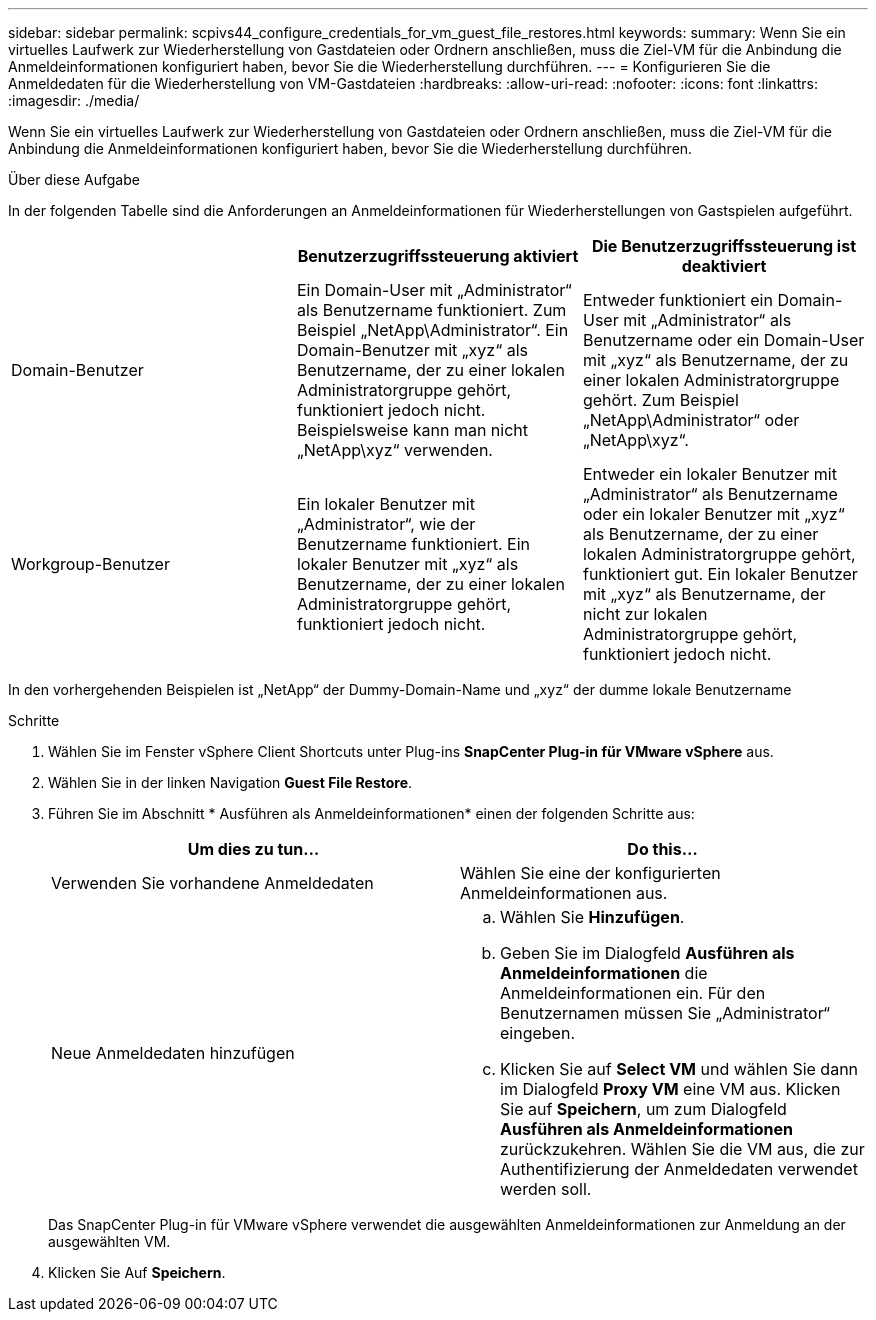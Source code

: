 ---
sidebar: sidebar 
permalink: scpivs44_configure_credentials_for_vm_guest_file_restores.html 
keywords:  
summary: Wenn Sie ein virtuelles Laufwerk zur Wiederherstellung von Gastdateien oder Ordnern anschließen, muss die Ziel-VM für die Anbindung die Anmeldeinformationen konfiguriert haben, bevor Sie die Wiederherstellung durchführen. 
---
= Konfigurieren Sie die Anmeldedaten für die Wiederherstellung von VM-Gastdateien
:hardbreaks:
:allow-uri-read: 
:nofooter: 
:icons: font
:linkattrs: 
:imagesdir: ./media/


[role="lead"]
Wenn Sie ein virtuelles Laufwerk zur Wiederherstellung von Gastdateien oder Ordnern anschließen, muss die Ziel-VM für die Anbindung die Anmeldeinformationen konfiguriert haben, bevor Sie die Wiederherstellung durchführen.

.Über diese Aufgabe
In der folgenden Tabelle sind die Anforderungen an Anmeldeinformationen für Wiederherstellungen von Gastspielen aufgeführt.

|===
|  | Benutzerzugriffssteuerung aktiviert | Die Benutzerzugriffssteuerung ist deaktiviert 


| Domain-Benutzer | Ein Domain-User mit „Administrator“ als Benutzername funktioniert. Zum Beispiel „NetApp\Administrator“. Ein Domain-Benutzer mit „xyz“ als Benutzername, der zu einer lokalen Administratorgruppe gehört, funktioniert jedoch nicht. Beispielsweise kann man nicht „NetApp\xyz“ verwenden. | Entweder funktioniert ein Domain-User mit „Administrator“ als Benutzername oder ein Domain-User mit „xyz“ als Benutzername, der zu einer lokalen Administratorgruppe gehört. Zum Beispiel „NetApp\Administrator“ oder „NetApp\xyz“. 


| Workgroup-Benutzer | Ein lokaler Benutzer mit „Administrator“, wie der Benutzername funktioniert. Ein lokaler Benutzer mit „xyz“ als Benutzername, der zu einer lokalen Administratorgruppe gehört, funktioniert jedoch nicht. | Entweder ein lokaler Benutzer mit „Administrator“ als Benutzername oder ein lokaler Benutzer mit „xyz“ als Benutzername, der zu einer lokalen Administratorgruppe gehört, funktioniert gut. Ein lokaler Benutzer mit „xyz“ als Benutzername, der nicht zur lokalen Administratorgruppe gehört, funktioniert jedoch nicht. 
|===
In den vorhergehenden Beispielen ist „NetApp“ der Dummy-Domain-Name und „xyz“ der dumme lokale Benutzername

.Schritte
. Wählen Sie im Fenster vSphere Client Shortcuts unter Plug-ins *SnapCenter Plug-in für VMware vSphere* aus.
. Wählen Sie in der linken Navigation *Guest File Restore*.
. Führen Sie im Abschnitt * Ausführen als Anmeldeinformationen* einen der folgenden Schritte aus:
+
|===
| Um dies zu tun… | Do this… 


| Verwenden Sie vorhandene Anmeldedaten | Wählen Sie eine der konfigurierten Anmeldeinformationen aus. 


| Neue Anmeldedaten hinzufügen  a| 
.. Wählen Sie *Hinzufügen*.
.. Geben Sie im Dialogfeld *Ausführen als Anmeldeinformationen* die Anmeldeinformationen ein. Für den Benutzernamen müssen Sie „Administrator“ eingeben.
.. Klicken Sie auf *Select VM* und wählen Sie dann im Dialogfeld *Proxy VM* eine VM aus. Klicken Sie auf *Speichern*, um zum Dialogfeld *Ausführen als Anmeldeinformationen* zurückzukehren. Wählen Sie die VM aus, die zur Authentifizierung der Anmeldedaten verwendet werden soll.


|===
+
Das SnapCenter Plug-in für VMware vSphere verwendet die ausgewählten Anmeldeinformationen zur Anmeldung an der ausgewählten VM.

. Klicken Sie Auf *Speichern*.

